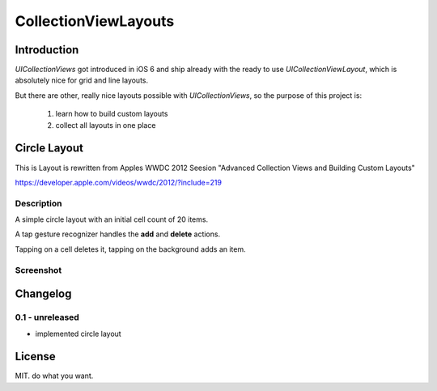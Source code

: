 CollectionViewLayouts
=====================


Introduction
------------

`UICollectionViews` got introduced in iOS 6 and ship already with the ready to
use `UICollectionViewLayout`, which is absolutely nice for grid and line layouts.

But there are other, really nice layouts possible with `UICollectionViews`, so
the purpose of this project is:

    1. learn how to build custom layouts

    2. collect all layouts in one place


Circle Layout
-------------

This is Layout is rewritten from Apples WWDC 2012 Seesion "Advanced Collection
Views and Building Custom Layouts"

https://developer.apple.com/videos/wwdc/2012/?include=219


Description
~~~~~~~~~~~

A simple circle layout with an initial cell count of 20 items.

A tap gesture recognizer handles the **add** and **delete** actions.

Tapping on a cell deletes it, tapping on the background adds an item.


Screenshot
~~~~~~~~~~

.. image:: demo_images/CircleViewLayout.jpg


Changelog
---------

0.1 - unreleased
~~~~~~~~~~~~~~~~

- implemented circle layout


License
-------

MIT. do what you want.

.. vim: set ft=rst ts=4 sw=4 expandtab tw=78 :

